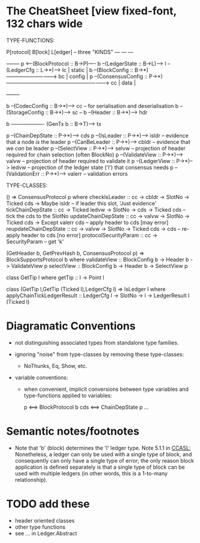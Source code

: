 * The CheatSheet [view fixed-font, 132 chars wide

TYPE-FUNCTIONS:  

   P[rotocol]                         B[lock]                      L[edger]                     -- three "KINDS"
  ---                                ---                          ---
                                                                                                  +--------+
   p  <---(BlockProtocol :: B->P)---- b --(LedgerState :: B->L)--> l --(LedgerCfg :: L->*)--> lc  | static |
                                      b --(BlockConfig :: B->*)-----------------------------> bc  | config |
   p  --(ConsensusConfig :: P->*)-----------------------------------------------------------> cc  | data   |
                                                                                                  +--------+
                                                                                                  
                                      b --(CodecConfig   :: B->*)----> cc  -- for serialisation and deserialisation
                                      b --(StorageConfig :: B->*)----> sc  -- 
                                      b --(Header        :: B->*)----> hdr

                                      b ------------------- (GenTx b :: B->T)---> tx
                                        
    p --(ChainDepState :: P->*)--> cds
    p --(IsLeader      :: P->*)--> isldr   -- evidence that a node /is/ the leader
    p --(CanBeLeader   :: P->*)--> cbldr   -- evidence that we /can/ be leader
    p --(SelectView    :: P->*)--> selvw   -- projection of header required for chain selection (often BlockNo)
    p --(ValidateView  :: P->*)--> valvw   -- projection of header required to validate it
    p --(LedgerView    :: P->*)--> ledvw   -- projection of the ledger state ('l') that consensus needs
    p --(ValidationErr :: P->*)--> valerr  -- validation errors

TYPE-CLASSES:

() => ConsensusProtocol p
  where
  checkIsLeader         :: cc -> cbldr -> SlotNo -> Ticked cds -> Maybe isldr       -- if leader this slot, 'Just evidence'
  tickChainDepState     :: cc -> Ticked ledvw -> SlotNo -> cds -> Ticked cds        -- tick the cds to the SlotNo
  updateChainDepState   :: cc -> valvw -> SlotNo -> Ticked cds -> Except valerr cds -- apply header to cds [may error]
  reupdateChainDepState :: cc -> valvw -> SlotNo -> Ticked cds -> cds               -- re-apply header to cds [no error]
  protocolSecurityParam :: cc -> SecurityParam                                      -- get 'k'

                             (GetHeader b, GetPrevHash b, ConsensusProtocol p) => BlockSupportsProtocol b where
                                validateView :: BlockConfig b -> Header b -> ValidateView p
                                selectView   :: BlockConfig b -> Header b -> SelectView p

                                                       class GetTip l where
                                                         getTip :: l → Point l

                                                       class (GetTip l,GetTip (Ticked l),LedgerCfg l) => IsLedger l
                                                          where
                                                          applyChainTickLedgerResult ::
                                                            LedgerCfg l → SlotNo → l → LedgerResult l (Ticked l)

* Diagramatic Conventions

- not distinguishing associated types from standalone type families.
  
- ignoring "noise" from type-classes by removing these type-classes:
  - NoThunks, Eq, Show, etc.

- variable conventions:
  - when convenient, implicit conversions between type variables and type-functions applied to variables:
 
     p  <==> BlockProtocol b
     cds <==> ChainDepState p
     ...

* Semantic notes/footnotes

- Note that 'b' (block) determines the 'l' ledger type.  Note 5.1.1 in [[CCASL:]] Nonetheless, a ledger can only be used with a single type of block, and consequently can only have a
  single type of error; the only reason block application is defined separately is that a single type of block can be used with multiple ledgers (in other words, this is a 1-to-many relationship).

* TODO add these

- header oriented classes
- other type functions
- see ... in Ledger.Abstract
    

